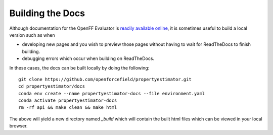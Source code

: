Building the Docs
=================

Although documentation for the OpenFF Evaluator is `readily available online
<https://property-estimator.readthedocs.io/en/latest/>`_, it is sometimes useful
to build a local version such as when

- developing new pages and you wish to preview those pages without having to wait
  for ReadTheDocs to finish building.

- debugging errors which occur when building on ReadTheDocs.

In these cases, the docs can be built locally by doing the following::

    git clone https://github.com/openforcefield/propertyestimator.git
    cd propertyestimator/docs
    conda env create --name propertyestimator-docs --file environment.yaml
    conda activate propertyestimator-docs
    rm -rf api && make clean && make html

The above will yield a new directory named `_build` which will contain the built
html files which can be viewed in your local browser.